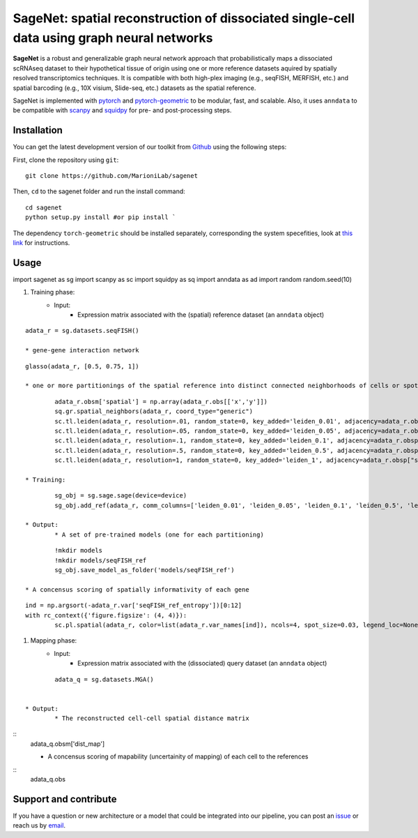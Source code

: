 SageNet: spatial reconstruction of dissociated single-cell data using graph neural networks
=========================================================================
.. raw:: html

**SageNet** is a robust and generalizable graph neural network approach that probabilistically maps a dissociated scRNAseq dataset to their hypothetical tissue of origin using one or more reference datasets aquired by spatially resolved transcriptomics techniques. It is compatible with both high-plex imaging (e.g., seqFISH, MERFISH, etc.) and spatial barcoding (e.g., 10X visium, Slide-seq, etc.) datasets as the spatial reference. 


.. raw:: html

    <p align="center">
        <a href="">
            <img src="https://github.com/MarioniLab/sagenet/files/7663030/final.pdf"
             width="700px" alt="sagenet logo">
        </a>
    </p>

SageNet is implemented with `pytorch <https://pytorch.org/docs/stable/index.html>`_ and `pytorch-geometric <https://pytorch-geometric.readthedocs.io/en/latest/>`_ to be modular, fast, and scalable. Also, it uses ``anndata`` to be compatible with `scanpy <https://scanpy.readthedocs.io/en/stable/>`_ and `squidpy <https://squidpy.readthedocs.io/en/stable/>`_ for pre- and post-processing steps.

Installation
-------------------------------
You can get the latest development version of our toolkit from `Github <https://github.com/MarioniLab/sagenet>`_ using the following steps:

First, clone the repository using ``git``::

    git clone https://github.com/MarioniLab/sagenet

Then, ``cd`` to the sagenet folder and run the install command::

    cd sagenet
    python setup.py install #or pip install ` 


The dependency ``torch-geometric`` should be installed separately, corresponding the system specefities, look at `this link <https://pytorch-geometric.readthedocs.io/en/latest/notes/installation.html>`_ for instructions. 


.. raw:: html

    <p align="center">
        <a href="">
            <img src="https://user-images.githubusercontent.com/55977725/144909791-7b451f94-bcf4-4f2d-9f7e-6c1a692e6ffd.gif"
             width="400px" alt="activations logo">
        </a>
    </p>



Usage
-------------------------------
::

import sagenet as sg
import scanpy as sc
import squidpy as sq
import anndata as ad
import random
random.seed(10)


#. Training phase:
	* Input: 
		* Expression matrix associated with the (spatial) reference dataset (an ``anndata`` object)

::
		
		adata_r = sg.datasets.seqFISH()
		
		* gene-gene interaction network

::
		
		glasso(adata_r, [0.5, 0.75, 1])

		* one or more partitionings of the spatial reference into distinct connected neighborhoods of cells or spots

::
		
		adata_r.obsm['spatial'] = np.array(adata_r.obs[['x','y']])
		sq.gr.spatial_neighbors(adata_r, coord_type="generic")
		sc.tl.leiden(adata_r, resolution=.01, random_state=0, key_added='leiden_0.01', adjacency=adata_r.obsp["spatial_connectivities"])
		sc.tl.leiden(adata_r, resolution=.05, random_state=0, key_added='leiden_0.05', adjacency=adata_r.obsp["spatial_connectivities"])
		sc.tl.leiden(adata_r, resolution=.1, random_state=0, key_added='leiden_0.1', adjacency=adata_r.obsp["spatial_connectivities"])
		sc.tl.leiden(adata_r, resolution=.5, random_state=0, key_added='leiden_0.5', adjacency=adata_r.obsp["spatial_connectivities"])
		sc.tl.leiden(adata_r, resolution=1, random_state=0, key_added='leiden_1', adjacency=adata_r.obsp["spatial_connectivities"])
	
	* Training: 
::
	
		sg_obj = sg.sage.sage(device=device)
		sg_obj.add_ref(adata_r, comm_columns=['leiden_0.01', 'leiden_0.05', 'leiden_0.1', 'leiden_0.5', 'leiden_1'], tag='seqFISH_ref', epochs=20, verbose = False)
	
	* Output: 
		* A set of pre-trained models (one for each partitioning)

::
			
			!mkdir models
			!mkdir models/seqFISH_ref
			sg_obj.save_model_as_folder('models/seqFISH_ref')
		
		* A concensus scoring of spatially informativity of each gene

::
		
			ind = np.argsort(-adata_r.var['seqFISH_ref_entropy'])[0:12]
			with rc_context({'figure.figsize': (4, 4)}):
				sc.pl.spatial(adata_r, color=list(adata_r.var_names[ind]), ncols=4, spot_size=0.03, legend_loc=None)
		
		

#. Mapping phase:
	* Input: 
		* Expression matrix associated with the (dissociated) query dataset (an ``anndata`` object)
::
		
		adata_q = sg.datasets.MGA()
		

	* Output:
		* The reconstructed cell-cell spatial distance matrix 
::
		adata_q.obsm['dist_map']

		* A concensus scoring of mapability (uncertainity of mapping) of each cell to the references
::
		adata_q.obs

.. raw:: html

    <p align="center">
        <a href="">
            <img src="https://github.com/MarioniLab/sagenet/files/7687712/umapeli-11.pdf"
             width="400px" alt="umap">
        </a>
    </p>
		

Support and contribute
-------------------------------
If you have a question or new architecture or a model that could be integrated into our pipeline, you can
post an `issue <https://github.com/MarioniLab/sagenet/issues/new>`__ or reach us by `email <mailto:eheidari@student.ethz.ch>`_.


